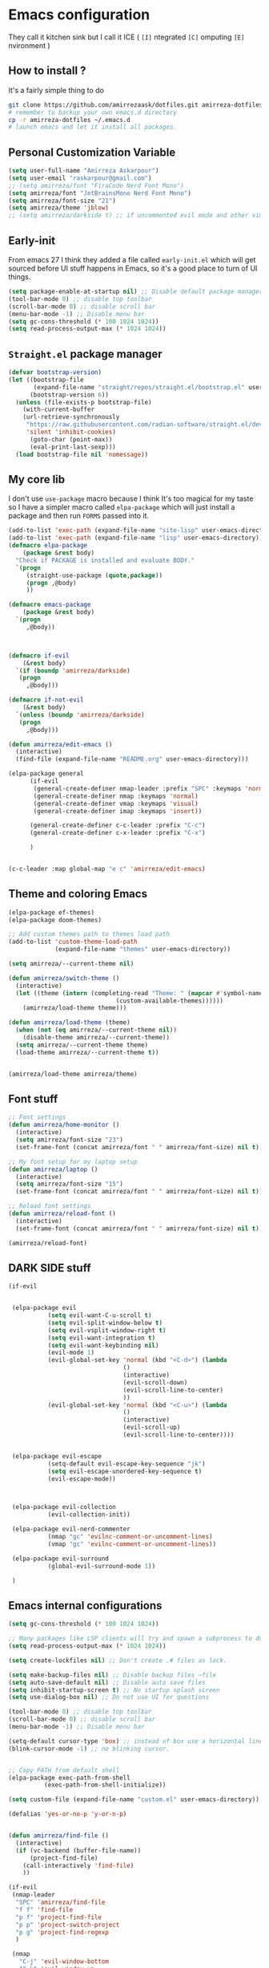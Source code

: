 * Emacs configuration
They call it kitchen sink
but I call it ICE ( =[I]= ntegrated =[C]= omputing =[E]= nvironment )
** How to install ?
It's a fairly simple thing to do
#+BEGIN_SRC sh
  git clone https://github.com/amirrezaask/dotfiles.git amirreza-dotfiles
  # remember to backup your own emacs.d directory
  cp -r amirreza-dotfiles ~/.emacs.d
  # launch emacs and let it install all packages.
#+END_SRC
** Personal Customization Variable
#+BEGIN_SRC emacs-lisp
  (setq user-full-name "Amirreza Askarpour")
  (setq user-email "raskarpour@gmail.com")
  ;; (setq amirreza/font "FiraCode Nerd Font Mono")
  (setq amirreza/font "JetBrainsMono Nerd Font Mono")
  (setq amirreza/font-size "21")
  (setq amirreza/theme 'jblow)
  ;; (setq amirreza/darkside t) ;; if uncommented evil mode and other vim emulation stuff will get enabled.
#+END_SRC
** Early-init
From emacs 27 I think they added a file called =early-init.el= which will get sourced
before UI stuff happens in Emacs, so it's a good place to turn of UI things.
#+BEGIN_SRC emacs-lisp :tangle early-init.el
(setq package-enable-at-startup nil) ;; Disable default package manager package.el
(tool-bar-mode 0) ;; disable top toolbar
(scroll-bar-mode 0) ;; disable scroll bar
(menu-bar-mode -1) ;; Disable menu bar
(setq gc-cons-threshold (* 100 1024 1024))
(setq read-process-output-max (* 1024 1024))
#+END_SRC

** =Straight.el= package manager
#+BEGIN_SRC emacs-lisp
(defvar bootstrap-version)
(let ((bootstrap-file
       (expand-file-name "straight/repos/straight.el/bootstrap.el" user-emacs-directory))
      (bootstrap-version 6))
  (unless (file-exists-p bootstrap-file)
    (with-current-buffer
	(url-retrieve-synchronously
	 "https://raw.githubusercontent.com/radian-software/straight.el/develop/install.el"
	 'silent 'inhibit-cookies)
      (goto-char (point-max))
      (eval-print-last-sexp)))
  (load bootstrap-file nil 'nomessage))
#+END_SRC

** My core lib
I don't use =use-package= macro because I think It's too magical for my taste
so I have a simpler macro called =elpa-package= which will just install a package
and then run =FORMS= passed into it.
#+BEGIN_SRC emacs-lisp
  (add-to-list 'exec-path (expand-file-name "site-lisp" user-emacs-directory))
  (add-to-list 'exec-path (expand-file-name "lisp" user-emacs-directory))
  (defmacro elpa-package
      (package &rest body)
    "Check if PACKAGE is installed and evaluate BODY."
    `(progn
       (straight-use-package (quote,package))
       (progn ,@body)
       ))

  (defmacro emacs-package
      (package &rest body)
    `(progn
       ,@body))



  (defmacro if-evil 
      (&rest body)
    `(if (boundp 'amirreza/darkside)
	 (progn
	   ,@body)))

  (defmacro if-not-evil 
      (&rest body)
    `(unless (boundp 'amirreza/darkside)
	 (progn
	   ,@body)))

  (defun amirreza/edit-emacs ()
    (interactive)
    (find-file (expand-file-name "README.org" user-emacs-directory)))

  (elpa-package general
		(if-evil
		 (general-create-definer nmap-leader :prefix "SPC" :keymaps 'normal)
		 (general-create-definer nmap :keymaps 'normal)
		 (general-create-definer vmap :keymaps 'visual)
		 (general-create-definer imap :keymaps 'insert))

		(general-create-definer c-c-leader :prefix "C-c")
		(general-create-definer c-x-leader :prefix "C-x")

		)


  (c-c-leader :map global-map "e c" 'amirreza/edit-emacs)
#+END_SRC
** Theme and coloring Emacs
#+BEGIN_SRC emacs-lisp
(elpa-package ef-themes)
(elpa-package doom-themes)

;; Add custom themes path to themes load path
(add-to-list 'custom-theme-load-path
             (expand-file-name "themes" user-emacs-directory))

(setq amirreza/--current-theme nil)

(defun amirreza/switch-theme ()
  (interactive)
  (let ((theme (intern (completing-read "Theme: " (mapcar #'symbol-name
							  (custom-available-themes))))))
    (amirreza/load-theme theme)))

(defun amirreza/load-theme (theme)
  (when (not (eq amirreza/--current-theme nil))
    (disable-theme amirreza/--current-theme))
  (setq amirreza/--current-theme theme)
  (load-theme amirreza/--current-theme t))


(amirreza/load-theme amirreza/theme)

#+END_SRC

** Font stuff
#+BEGIN_SRC emacs-lisp
;; Font settings
(defun amirreza/home-monitor ()
  (interactive)
  (setq amirreza/font-size "23")
  (set-frame-font (concat amirreza/font " " amirreza/font-size) nil t))

;; My font setup for my laptop setup
(defun amirreza/laptop ()
  (interactive)
  (setq amirreza/font-size "15")
  (set-frame-font (concat amirreza/font " " amirreza/font-size) nil t))

;; Reload font settings
(defun amirreza/reload-font ()
  (interactive)
  (set-frame-font (concat amirreza/font " " amirreza/font-size) nil t))

(amirreza/reload-font)

#+END_SRC
** DARK SIDE stuff
#+BEGIN_SRC emacs-lisp
(if-evil
 
 
 (elpa-package evil
	       (setq evil-want-C-u-scroll t)
	       (setq evil-split-window-below t)
	       (setq evil-vsplit-window-right t)
	       (setq evil-want-integration t)
	       (setq evil-want-keybinding nil)
	       (evil-mode 1)
	       (evil-global-set-key 'normal (kbd "<C-d>") (lambda
							    ()
							    (interactive)
							    (evil-scroll-down)
							    (evil-scroll-line-to-center)
							    ))
	       (evil-global-set-key 'normal (kbd "<C-u>") (lambda
							    ()
							    (interactive)
							    (evil-scroll-up)
							    (evil-scroll-line-to-center))))


 (elpa-package evil-escape
	       (setq-default evil-escape-key-sequence "jk")
	       (setq evil-escape-unordered-key-sequence t)
	       (evil-escape-mode))



 (elpa-package evil-collection
	       (evil-collection-init))

 (elpa-package evil-nerd-commenter
	       (nmap "gc" 'evilnc-comment-or-uncomment-lines)
	       (vmap "gc" 'evilnc-comment-or-uncomment-lines))

 (elpa-package evil-surround
	       (global-evil-surround-mode 1))

 )
#+END_SRC
** Emacs internal configurations
#+BEGIN_SRC emacs-lisp
(setq gc-cons-threshold (* 100 1024 1024))

;; Many packages like LSP clients will try and spawn a subprocess to do some work, Emacs should read from those processes output and process the result, increasing maximum read means less sys calls to read from, subprocess output and basically more speed.
(setq read-process-output-max (* 1024 1024))

(setq create-lockfiles nil) ;; Don't create .# files as lock.

(setq make-backup-files nil) ;; Disable backup files ~file
(setq auto-save-default nil) ;; Disable auto save files
(setq inhibit-startup-screen t) ;; No startup splash screen
(setq use-dialog-box nil) ;; Do not use UI for questions

(tool-bar-mode 0) ;; disable top toolbar
(scroll-bar-mode 0) ;; disable scroll bar
(menu-bar-mode -1) ;; Disable menu bar

(setq-default cursor-type 'box) ;; instead of box use a horizontal line.
(blink-cursor-mode -1) ;; no blinking cursor.


;; Copy PATH from default shell
(elpa-package exec-path-from-shell
	      (exec-path-from-shell-initialize))

(setq custom-file (expand-file-name "custom.el" user-emacs-directory))

(defalias 'yes-or-no-p 'y-or-n-p)


(defun amirreza/find-file ()
  (interactive)
  (if (vc-backend (buffer-file-name))
      (project-find-file)
    (call-interactively 'find-file)
    ))

(if-evil
 (nmap-leader
  "SPC" 'amirreza/find-file
  "f f" 'find-file
  "p f" 'project-find-file
  "p p" 'project-switch-project
  "p g" 'project-find-regexp
  )

 (nmap
   "C-j" 'evil-window-bottom
   "C-k" 'evil-window-up
   "C-h" 'evil-window-left
   "C-l" 'evil-window-right
   )
 )

(elpa-package ace-window
	      (define-key global-map (kbd "C-x o") 'ace-window))

(elpa-package bufler
  (define-key global-map (kbd "C-x C-b") 'bufler))

(emacs-package dired
	       (add-hook 'dired-mode-hook (lambda ()
					    (define-key dired-mode-map (kbd "C-c C-e") 'wdired-change-to-wdired-mode))))

(elpa-package helpful
	      (define-key global-map (kbd "C-h k") 'helpful-key)
	      (define-key global-map (kbd "C-h f") 'helpful-callable)
	      (define-key global-map (kbd "C-h v") 'helpful-variable)
	      )

(if-evil
 (nmap-leader "h k" 'helpful-key)
 (nmap-leader "h f" 'helpful-callable)
 (nmap-leader "h v" 'helpful-variable)
 )

#+END_SRC
** Auto complete aka Company
#+BEGIN_SRC emacs-lisp
(elpa-package company
  (setq company-backends '(company-capf))
  (global-company-mode))
#+END_SRC
** Editor UX
#+BEGIN_SRC emacs-lisp
    (elpa-package rainbow-delimiters
		  (add-hook 'prog-mode-hook #'rainbow-delimiters-mode))

    (delete-selection-mode 1) ;; When a region of text is selected and then something is typed remove text and replace with what has been typed.

    (show-paren-mode 1) ;; Highlight matching parens

    (setq show-paren-delay 0) ;; highlight matching parens instantly.

    (setq display-line-numbers-type 'relative) ;; relative line numbers

    (global-display-line-numbers-mode 1) ;; enable line numbers globaly

    (elpa-package expand-region
		  (define-key global-map (kbd "C-=") 'er/expand-region)
		  (define-key global-map (kbd "C--") 'er/contract-region))

    (global-hl-line-mode)

    (defun amirreza/up-center ()
    (interactive)
    (previous-line 20)
    (recenter-top-bottom))

  (defun amirreza/down-center ()
    (interactive)
    (next-line 20)
    (recenter-top-bottom))

  ;; Best movement ever ?????
  (setq recenter-positions '(middle))
  (if-not-evil 
      (global-set-key (kbd "M-p") (lambda () (interactive) (amirreza/up-center)))
      (global-set-key (kbd "M-n") (lambda () (interactive) (amirreza/down-center))))
  
#+END_SRC
** LSP
#+BEGIN_SRC emacs-lisp
(elpa-package eglot

  (setq eldoc-echo-area-use-multiline-p nil)
  (setq eldoc-echo-area-display-truncation-message nil)
  (setq eldoc-echo-area-prefer-doc-buffer nil)

  (global-eldoc-mode)

  (defun amirreza/eglot-hook ()
    (eglot-ensure)
    (put 'eglot-note 'flymake-overlay-control nil)
    (put 'eglot-warning 'flymake-overlay-control nil)
    (put 'eglot-error 'flymake-overlay-control nil)

    (define-key eglot-mode-map (kbd "C-c l d") 'eldoc)
    (define-key eglot-mode-map (kbd "C-c l r") 'eglot-rename)
    (define-key eglot-mode-map (kbd "M-r") 'xref-find-references)
    (define-key eglot-mode-map (kbd "C-c l f") 'eglot-format)
    (define-key eglot-mode-map (kbd "C-c l c") 'eglot-code-actions)

    (if-evil
     (nmap "gd" 'xref-find-definitions)
     (nmap "gr" 'xref-find-references)
     (nmap "gi" 'eglot-find-implementation)
     (nmap "gf" 'eglot-format)
     (nmap "S-c" 'eglot-code-actions)
     )
    )

  (add-hook 'go-mode-hook 'amirreza/eglot-hook)
  (add-hook 'rust-mode-hook 'amirreza/eglot-hook)
  (add-hook 'python-mode-hook 'amirreza/eglot-hook)
  (add-hook 'php-mode-hook 'amirreza/eglot-hook))


#+END_SRC
** Magit
#+BEGIN_SRC emacs-lisp
(elpa-package git-gutter
  (global-git-gutter-mode))

(elpa-package magit
	      (define-key global-map (kbd "C-x g") 'magit)
	      (if-evil
	       (nmap-leader "gs" 'magit)))

#+END_SRC
** Languages
#+BEGIN_SRC emacs-lisp
(elpa-package apache-mode)
(elpa-package vterm)
(elpa-package systemd)
(elpa-package nginx-mode)

(elpa-package docker-compose-mode)
(elpa-package dockerfile-mode)

(elpa-package markdown-mode)

;; Golang
(elpa-package go-mode)
(elpa-package go-tag)

(defun amirreza/go-hook ()
  (interactive)
  (define-key go-mode-map (kbd "C-c l a") 'go-tag-add))

(add-hook 'go-mode-hook 'amirreza/go-hook)

(elpa-package rust-mode)

(elpa-package zig-mode)

(elpa-package yaml-mode)
(elpa-package csv-mode)
(elpa-package json-mode)

;; clojure support
(elpa-package clojure-mode)
(elpa-package cider)
#+END_SRC

** Minibuffer
#+BEGIN_SRC emacs-lisp

(elpa-package vertico
	      (setq completion-cycle-threshold 3)
	      (setq tab-always-indent 'complete)
	      (vertico-mode)
	      (setq vertico-count 15)
	      (setq vertico-cycle t))


(elpa-package savehist
	      (savehist-mode))

(elpa-package consult
	      (setq consult-async-min-input 1)
	      (define-key global-map (kbd "C-c g") 'consult-ripgrep))

(elpa-package marginalia
	      (marginalia-mode))

(elpa-package orderless
	      (setq completion-styles '(orderless basic)
		    completion-category-defaults nil
		    completion-category-overrides '((file (styles partial-completion)))))

#+END_SRC

** Org mode
#+BEGIN_SRC emacs-lisp
(emacs-package org
	       (defun amirreza/org-code-block ()
		 (interactive)
		 (insert (format "#+BEGIN_SRC %s\n\n#+END_SRC"
				 (completing-read "Language: "
						  '("emacs-lisp"
						    "go"
						    "rust"
						    "python"
						    "lua"
						    "bash"
						    "sh"
						    "fish"
						    "java"
						    )))))
	       (defun amirreza/org-hook ()
		 (interactive)
		 (c-c-leader :map org-mode-map "c b" 'amirreza/org-code-block)
		 )
		 
	       (add-hook 'org-mode-hook #'amirreza/org-hook)
	       (setq org-src-window-setup 'current-window))
#+END_SRC

** Psychic like completion
#+BEGIN_SRC emacs-lisp
(elpa-package prescient)

(elpa-package vertico-prescient
  (vertico-prescient-mode))

(elpa-package company-prescient
  (company-prescient-mode))

#+END_SRC

** Project management
#+BEGIN_SRC emacs-lisp
  (elpa-package projectile
		(setq projectile-prefix-map "C-x p")
		(c-x-leader
		  "p f" 'projectile-find-file
		  "p s" 'projectile-switch-project
		  "p c" 'projectile-compile-project
		  "p a" 'projectile-add-known-project
		  "p d" 'projectile-dired
		  "p g" 'projectile-grep
		  )
		)

#+END_SRC

** Treesitter, get rid of regex
#+BEGIN_SRC emacs-lisp
(elpa-package tree-sitter
  (global-tree-sitter-mode))

(elpa-package tree-sitter-langs)
#+END_SRC

** Never loose a good setup
#+BEGIN_SRC emacs-lisp
(elpa-package perspective
	      (setq persp-state-default-file (expand-file-name "sessions" user-emacs-directory))
	      (setq persp-mode-prefix-key (kbd "C-c w"))
	      (defun amirreza/save-session ()
		(interactive)
		(persp-state-save persp-state-default-file))

	      (defun amirreza/load-session ()
		(interactive)
		(persp-state-load persp-state-default-file))
	      
	      (persp-mode 1)
	      (define-key global-map (kbd "C-c w s") 'persp-switch)
	      (add-hook 'kill-emacs-hook 'amirreza/save-session)
	      (if-evil
	       (nmap-leader
		 "w s" 'persp-switch
		 )))

#+END_SRC

** Shitty apple computers
#+BEGIN_SRC emacs-lisp
(setq mac-command-modifier 'meta) ;; set command key to super
(setq mac-option-modifier 'meta)
#+END_SRC
